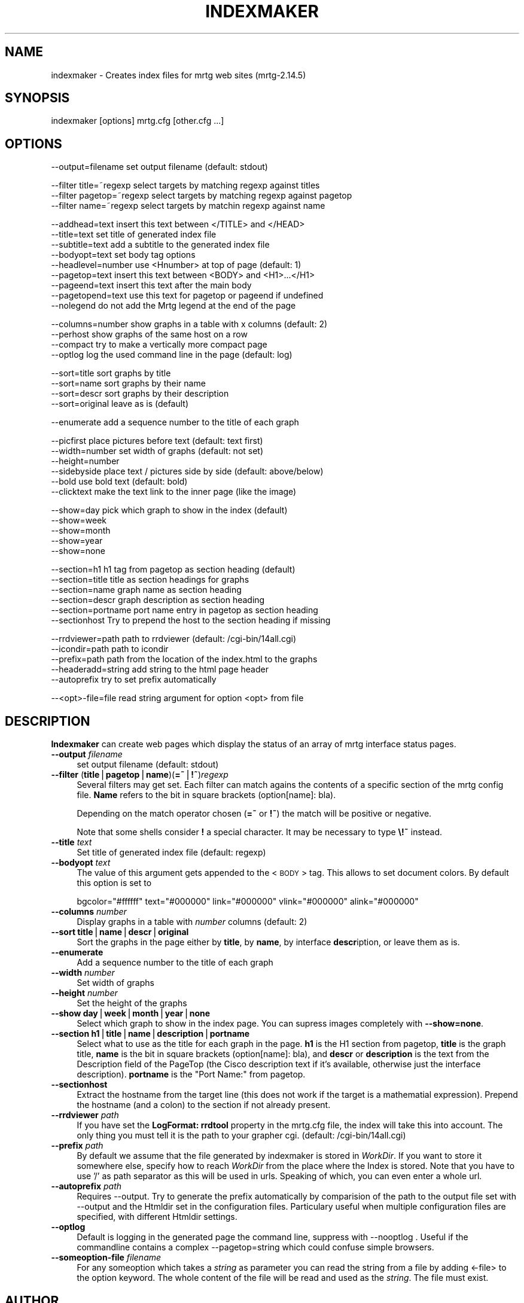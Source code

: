 .\" Automatically generated by Pod::Man v1.37, Pod::Parser v1.14
.\"
.\" Standard preamble:
.\" ========================================================================
.de Sh \" Subsection heading
.br
.if t .Sp
.ne 5
.PP
\fB\\$1\fR
.PP
..
.de Sp \" Vertical space (when we can't use .PP)
.if t .sp .5v
.if n .sp
..
.de Vb \" Begin verbatim text
.ft CW
.nf
.ne \\$1
..
.de Ve \" End verbatim text
.ft R
.fi
..
.\" Set up some character translations and predefined strings.  \*(-- will
.\" give an unbreakable dash, \*(PI will give pi, \*(L" will give a left
.\" double quote, and \*(R" will give a right double quote.  | will give a
.\" real vertical bar.  \*(C+ will give a nicer C++.  Capital omega is used to
.\" do unbreakable dashes and therefore won't be available.  \*(C` and \*(C'
.\" expand to `' in nroff, nothing in troff, for use with C<>.
.tr \(*W-|\(bv\*(Tr
.ds C+ C\v'-.1v'\h'-1p'\s-2+\h'-1p'+\s0\v'.1v'\h'-1p'
.ie n \{\
.    ds -- \(*W-
.    ds PI pi
.    if (\n(.H=4u)&(1m=24u) .ds -- \(*W\h'-12u'\(*W\h'-12u'-\" diablo 10 pitch
.    if (\n(.H=4u)&(1m=20u) .ds -- \(*W\h'-12u'\(*W\h'-8u'-\"  diablo 12 pitch
.    ds L" ""
.    ds R" ""
.    ds C` ""
.    ds C' ""
'br\}
.el\{\
.    ds -- \|\(em\|
.    ds PI \(*p
.    ds L" ``
.    ds R" ''
'br\}
.\"
.\" If the F register is turned on, we'll generate index entries on stderr for
.\" titles (.TH), headers (.SH), subsections (.Sh), items (.Ip), and index
.\" entries marked with X<> in POD.  Of course, you'll have to process the
.\" output yourself in some meaningful fashion.
.if \nF \{\
.    de IX
.    tm Index:\\$1\t\\n%\t"\\$2"
..
.    nr % 0
.    rr F
.\}
.\"
.\" For nroff, turn off justification.  Always turn off hyphenation; it makes
.\" way too many mistakes in technical documents.
.hy 0
.if n .na
.\"
.\" Accent mark definitions (@(#)ms.acc 1.5 88/02/08 SMI; from UCB 4.2).
.\" Fear.  Run.  Save yourself.  No user-serviceable parts.
.    \" fudge factors for nroff and troff
.if n \{\
.    ds #H 0
.    ds #V .8m
.    ds #F .3m
.    ds #[ \f1
.    ds #] \fP
.\}
.if t \{\
.    ds #H ((1u-(\\\\n(.fu%2u))*.13m)
.    ds #V .6m
.    ds #F 0
.    ds #[ \&
.    ds #] \&
.\}
.    \" simple accents for nroff and troff
.if n \{\
.    ds ' \&
.    ds ` \&
.    ds ^ \&
.    ds , \&
.    ds ~ ~
.    ds /
.\}
.if t \{\
.    ds ' \\k:\h'-(\\n(.wu*8/10-\*(#H)'\'\h"|\\n:u"
.    ds ` \\k:\h'-(\\n(.wu*8/10-\*(#H)'\`\h'|\\n:u'
.    ds ^ \\k:\h'-(\\n(.wu*10/11-\*(#H)'^\h'|\\n:u'
.    ds , \\k:\h'-(\\n(.wu*8/10)',\h'|\\n:u'
.    ds ~ \\k:\h'-(\\n(.wu-\*(#H-.1m)'~\h'|\\n:u'
.    ds / \\k:\h'-(\\n(.wu*8/10-\*(#H)'\z\(sl\h'|\\n:u'
.\}
.    \" troff and (daisy-wheel) nroff accents
.ds : \\k:\h'-(\\n(.wu*8/10-\*(#H+.1m+\*(#F)'\v'-\*(#V'\z.\h'.2m+\*(#F'.\h'|\\n:u'\v'\*(#V'
.ds 8 \h'\*(#H'\(*b\h'-\*(#H'
.ds o \\k:\h'-(\\n(.wu+\w'\(de'u-\*(#H)/2u'\v'-.3n'\*(#[\z\(de\v'.3n'\h'|\\n:u'\*(#]
.ds d- \h'\*(#H'\(pd\h'-\w'~'u'\v'-.25m'\f2\(hy\fP\v'.25m'\h'-\*(#H'
.ds D- D\\k:\h'-\w'D'u'\v'-.11m'\z\(hy\v'.11m'\h'|\\n:u'
.ds th \*(#[\v'.3m'\s+1I\s-1\v'-.3m'\h'-(\w'I'u*2/3)'\s-1o\s+1\*(#]
.ds Th \*(#[\s+2I\s-2\h'-\w'I'u*3/5'\v'-.3m'o\v'.3m'\*(#]
.ds ae a\h'-(\w'a'u*4/10)'e
.ds Ae A\h'-(\w'A'u*4/10)'E
.    \" corrections for vroff
.if v .ds ~ \\k:\h'-(\\n(.wu*9/10-\*(#H)'\s-2\u~\d\s+2\h'|\\n:u'
.if v .ds ^ \\k:\h'-(\\n(.wu*10/11-\*(#H)'\v'-.4m'^\v'.4m'\h'|\\n:u'
.    \" for low resolution devices (crt and lpr)
.if \n(.H>23 .if \n(.V>19 \
\{\
.    ds : e
.    ds 8 ss
.    ds o a
.    ds d- d\h'-1'\(ga
.    ds D- D\h'-1'\(hy
.    ds th \o'bp'
.    ds Th \o'LP'
.    ds ae ae
.    ds Ae AE
.\}
.rm #[ #] #H #V #F C
.\" ========================================================================
.\"
.IX Title "INDEXMAKER 1"
.TH INDEXMAKER 1 "2006-07-14" "2.14.5" "mrtg"
.SH "NAME"
indexmaker \- Creates index files for mrtg web sites (mrtg\-2.14.5)
.SH "SYNOPSIS"
.IX Header "SYNOPSIS"
indexmaker [options] mrtg.cfg [other.cfg ...]
.SH "OPTIONS"
.IX Header "OPTIONS"
.Vb 1
\& --output=filename   set output filename (default: stdout)
.Ve
.PP
.Vb 3
\& --filter title=~regexp  select targets by matching regexp against titles
\& --filter pagetop=~regexp  select targets by matching regexp against pagetop
\& --filter name=~regexp  select targets by matchin regexp against name
.Ve
.PP
.Vb 9
\& --addhead=text      insert this text between </TITLE> and </HEAD>
\& --title=text        set title of generated index file
\& --subtitle=text     add a subtitle to the generated index file
\& --bodyopt=text      set body tag options
\& --headlevel=number  use <Hnumber> at top of page (default: 1)
\& --pagetop=text      insert this text between <BODY> and <H1>...</H1>
\& --pageend=text      insert this text after the main body
\& --pagetopend=text   use this text for pagetop or pageend if undefined
\& --nolegend          do not add the Mrtg legend at the end of the page
.Ve
.PP
.Vb 4
\& --columns=number    show graphs in a table with x columns (default: 2)
\& --perhost           show graphs of the same host on a row
\& --compact           try to make a vertically more compact page
\& --optlog            log the used command line in the page (default: log)
.Ve
.PP
.Vb 4
\& --sort=title        sort graphs by title
\& --sort=name         sort graphs by their name
\& --sort=descr        sort graphs by their description
\& --sort=original     leave as is (default)
.Ve
.PP
.Vb 1
\& --enumerate         add a sequence number to the title of each graph
.Ve
.PP
.Vb 6
\& --picfirst          place pictures before text (default: text first)
\& --width=number      set width of graphs (default: not set)
\& --height=number
\& --sidebyside        place text / pictures side by side (default: above/below)
\& --bold              use bold text (default: bold)
\& --clicktext         make the text link to the inner page (like the image)
.Ve
.PP
.Vb 5
\& --show=day          pick which graph to show in the index (default)
\& --show=week
\& --show=month
\& --show=year
\& --show=none
.Ve
.PP
.Vb 6
\& --section=h1        h1 tag from pagetop as section heading (default)
\& --section=title     title as section headings for graphs
\& --section=name      graph name as section heading
\& --section=descr     graph description as section heading
\& --section=portname  port name entry in pagetop as section heading
\& --sectionhost       Try to prepend the host to the section heading if missing
.Ve
.PP
.Vb 5
\& --rrdviewer=path    path to rrdviewer (default: /cgi-bin/14all.cgi)
\& --icondir=path      path to icondir
\& --prefix=path       path from the location of the index.html to the graphs
\& --headeradd=string  add string to the html page header
\& --autoprefix        try to set prefix automatically
.Ve
.PP
.Vb 1
\& --<opt>-file=file   read string argument for option <opt> from file
.Ve
.SH "DESCRIPTION"
.IX Header "DESCRIPTION"
\&\fBIndexmaker\fR can create web pages which display the status of an
array of mrtg interface status pages.
.IP "\fB\-\-output\fR \fIfilename\fR" 4
.IX Item "--output filename"
set output filename (default: stdout)
.IP "\fB\-\-filter\fR (\fBtitle\fR|\fBpagetop\fR|\fBname\fR)(\fB=~\fR|\fB!~\fR)\fIregexp\fR" 4
.IX Item "--filter (title|pagetop|name)(=~|!~)regexp"
Several filters may get set.  Each filter can match agains the contents
of a specific section of the mrtg config file. \fBName\fR refers to the
bit in square brackets (option[name]: bla).
.Sp
Depending on the match operator chosen (\fB=~\fR or \fB!~\fR) the match will be
positive or negative.
.Sp
Note that some shells consider \fB!\fR a special character.  It may be
necessary to type \fB\e!~\fR instead.
.IP "\fB\-\-title\fR \fItext\fR" 4
.IX Item "--title text"
Set title of generated index file (default: regexp)
.IP "\fB\-\-bodyopt\fR \fItext\fR" 4
.IX Item "--bodyopt text"
The value of this argument gets appended to
the <\s-1BODY\s0> tag. This allows to set document colors.
By default this option is set to
.Sp
.Vb 1
\& bgcolor="#ffffff" text="#000000" link="#000000" vlink="#000000" alink="#000000"
.Ve
.IP "\fB\-\-columns\fR \fInumber\fR" 4
.IX Item "--columns number"
Display graphs in a table with \fInumber\fR columns (default: 2)
.IP "\fB\-\-sort\fR \fBtitle\fR|\fBname\fR|\fBdescr\fR|\fBoriginal\fR" 4
.IX Item "--sort title|name|descr|original"
Sort the graphs in the page either by \fBtitle\fR, by \fBname\fR, by interface
\&\fBdescr\fRiption, or leave them as is.
.IP "\fB\-\-enumerate\fR" 4
.IX Item "--enumerate"
Add a sequence number to the title of each graph
.IP "\fB\-\-width\fR \fInumber\fR" 4
.IX Item "--width number"
Set width of graphs
.IP "\fB\-\-height\fR \fInumber\fR" 4
.IX Item "--height number"
Set the height of the graphs
.IP "\fB\-\-show\fR \fBday\fR|\fBweek\fR|\fBmonth\fR|\fByear\fR|\fBnone\fR" 4
.IX Item "--show day|week|month|year|none"
Select which graph to show in the index page. You can supress images
completely with \fB\-\-show=none\fR.
.IP "\fB\-\-section\fR \fBh1\fR|\fBtitle\fR|\fBname\fR|\fBdescription\fR|\fBportname\fR" 4
.IX Item "--section h1|title|name|description|portname"
Select what to use as the title for each graph in the page.  \fBh1\fR is
the H1 section from pagetop, \fBtitle\fR is the graph title, \fBname\fR is
the bit in square brackets (option[name]: bla), and \fBdescr\fR or
\&\fBdescription\fR is the text from the Description field of the PageTop
(the Cisco description text if it's available, otherwise just the
interface description). \fBportname\fR is the \f(CW\*(C`Port Name:\*(C'\fR from pagetop.
.IP "\fB\-\-sectionhost\fR" 4
.IX Item "--sectionhost"
Extract the hostname from the target line (this does not work if the 
target is a mathematial expression). Prepend the hostname (and a colon)
to the section if not already present.
.IP "\fB\-\-rrdviewer\fR \fIpath\fR" 4
.IX Item "--rrdviewer path"
If you have set the \fBLogFormat: rrdtool\fR property in the mrtg.cfg
file, the index will take this into account. The only thing you must
tell it is the path to your grapher cgi. (default: /cgi\-bin/14all.cgi)
.IP "\fB\-\-prefix\fR \fIpath\fR" 4
.IX Item "--prefix path"
By  default we assume    that  the file generated by indexmaker is stored in
\&\fIWorkDir\fR.  If you want to  store it somewhere   else, specify how to reach
\&\fIWorkDir\fR  from  the place where the Index is stored. Note that you have to
use '/' as path separator as this will be used in urls. Speaking of which,
you can even enter a whole url.
.IP "\fB\-\-autoprefix\fR \fIpath\fR" 4
.IX Item "--autoprefix path"
Requires \-\-output.
Try to generate the prefix automatically by comparision of the path to the
output file set with \-\-output and the Htmldir set in the configuration files.
Particulary useful when multiple configuration files are specified, with
different Htmldir settings.
.IP "\fB\-\-optlog\fR" 4
.IX Item "--optlog"
Default is logging in the generated page the command line, suppress with
\&\-\-nooptlog . Useful if the commandline contains a complex \-\-pagetop=string
which could confuse simple browsers.
.IP "\fB\-\-someoption\-file\fR \fIfilename\fR" 4
.IX Item "--someoption-file filename"
For any someoption which takes a \fIstring\fR as parameter you can read the
string from a file by adding <\-file> to the option keyword. The whole 
content of the file will be read and used as the \fIstring\fR. The file must
exist.
.SH "AUTHOR"
.IX Header "AUTHOR"
Tobias Oetiker <tobi@oetiker.ch>
.SH "LICENSE"
.IX Header "LICENSE"
\&\s-1GNU\s0 General Public License
.SH "COPYRIGHT"
.IX Header "COPYRIGHT"
2000\-2001 Tobias Oetiker <tobi@oetiker.ch>

